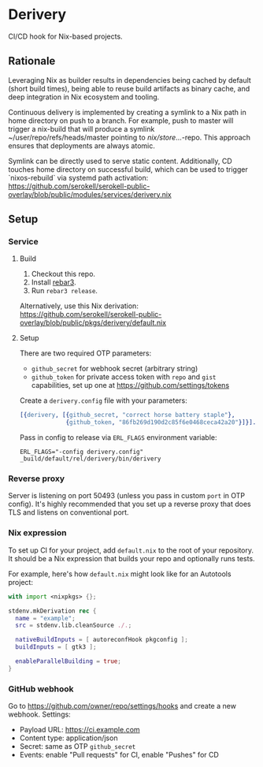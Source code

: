 * Derivery

  CI/CD hook for Nix-based projects.

** Rationale

   Leveraging Nix as builder results in dependencies being cached by default
   (short build times), being able to reuse build artifacts as binary cache, and
   deep integration in Nix ecosystem and tooling.

   Continuous delivery is implemented by creating a symlink to a Nix path in home directory
   on push to a branch. For example, push to master will trigger a nix-build that will produce
   a symlink ~/user/repo/refs/heads/master pointing to /nix/store/...-repo. This approach ensures
   that deployments are always atomic.
   
   Symlink can be directly used to serve static content. Additionally, CD touches home directory
   on successful build, which can be used to trigger `nixos-rebuild` via systemd path activation:
   https://github.com/serokell/serokell-public-overlay/blob/public/modules/services/derivery.nix 

** Setup

*** Service

**** Build

     1. Checkout this repo.
     2. Install [[https://www.rebar3.org/][rebar3]].
     3. Run ~rebar3 release~.

     Alternatively, use this Nix derivation:
     https://github.com/serokell/serokell-public-overlay/blob/public/pkgs/derivery/default.nix

**** Setup

     There are two required OTP parameters:

     - ~github_secret~ for webhook secret (arbitrary string)
     - ~github_token~ for private access token with ~repo~ and ~gist~
       capabilities, set up one at https://github.com/settings/tokens

     Create a ~derivery.config~ file with your parameters:

     #+BEGIN_SRC erlang
     [{derivery, [{github_secret, "correct horse battery staple"},
                  {github_token, "86fb269d190d2c85f6e0468ceca42a20"}]}].
     #+END_SRC

     Pass in config to release via ~ERL_FLAGS~ environment variable:

     #+BEGIN_SRC
     ERL_FLAGS="-config derivery.config" _build/default/rel/derivery/bin/derivery
     #+END_SRC

*** Reverse proxy

    Server is listening on port 50493 (unless you pass in custom ~port~ in OTP
    config). It's highly recommended that you set up a reverse proxy that does
    TLS and listens on conventional port.

*** Nix expression

    To set up CI for your project, add ~default.nix~ to the root of your
    repository. It should be a Nix expression that builds your repo and
    optionally runs tests.

    For example, here's how ~default.nix~ might look like for an Autotools project:

    #+BEGIN_SRC nix
    with import <nixpkgs> {};

    stdenv.mkDerivation rec {
      name = "example";
      src = stdenv.lib.cleanSource ./.;

      nativeBuildInputs = [ autoreconfHook pkgconfig ];
      buildInputs = [ gtk3 ];

      enableParallelBuilding = true;
    }
    #+END_SRC

*** GitHub webhook

    Go to https://github.com/owner/repo/settings/hooks and create a
    new webhook. Settings:

    - Payload URL: https://ci.example.com
    - Content type: application/json
    - Secret: same as OTP ~github_secret~
    - Events: enable "Pull requests" for CI, enable "Pushes" for CD

